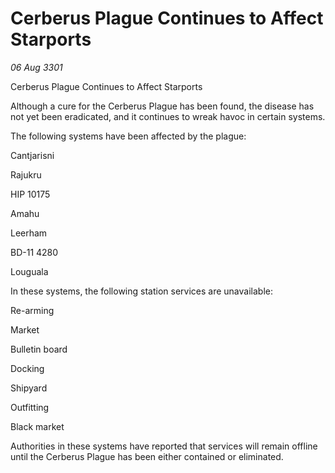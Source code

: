 * Cerberus Plague Continues to Affect Starports

/06 Aug 3301/

Cerberus Plague Continues to Affect Starports 
 
Although a cure for the Cerberus Plague has been found, the disease has not yet been eradicated, and it continues to wreak havoc in certain systems. 

The following systems have been affected by the plague: 

Cantjarisni 

Rajukru 

HIP 10175 

Amahu 

Leerham 

BD-11 4280 

Louguala 

In these systems, the following station services are unavailable: 

Re-arming 

Market 

Bulletin board 

Docking 

Shipyard 

Outfitting 

Black market 

Authorities in these systems have reported that services will remain offline until the Cerberus Plague has been either contained or eliminated.